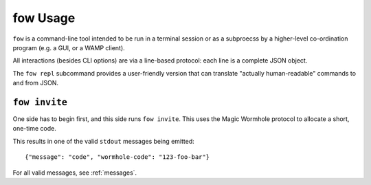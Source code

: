 fow Usage
=========

``fow`` is a command-line tool intended to be run in a terminal session or as a subproecss by a higher-level co-ordination program (e.g. a GUI, or a WAMP client).

All interactions (besides CLI options) are via a line-based protocol: each line is a complete JSON object.

The ``fow repl`` subcommand provides a user-friendly version that can translate "actually human-readable" commands to and from JSON.

``fow invite``
--------------

One side has to begin first, and this side runs ``fow invite``.
This uses the Magic Wormhole protocol to allocate a short, one-time code.

This results in one of the valid ``stdout`` messages being emitted::

    {"message": "code", "wormhole-code": "123-foo-bar"}

For all valid messages, see :ref:`messages`.

